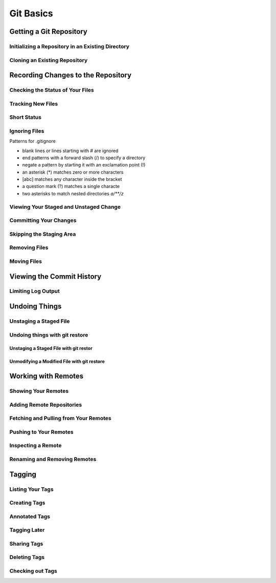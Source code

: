 Git Basics
==========

Getting a Git Repository
------------------------

Initializing a Repository in an Existing Directory
~~~~~~~~~~~~~~~~~~~~~~~~~~~~~~~~~~~~~~~~~~~~~~~~~~

.. glossary::

    ``init``
        start version  control with  Git

Cloning an Existing Repository
~~~~~~~~~~~~~~~~~~~~~~~~~~~~~~

.. glossary::

    ``clone https://github.com/...``
          copy  of  an  existing  Git  reposito

Recording Changes to the Repository
-----------------------------------

Checking the Status of Your Files
~~~~~~~~~~~~~~~~~~~~~~~~~~~~~~~~~

.. glossary::

    ``status``
         determine which files are in which stage

Tracking New Files
~~~~~~~~~~~~~~~~~~

.. glossary::

    ``add ...``
         begin  tracking  a  new  file

Short Status
~~~~~~~~~~~~

.. glossary::

    ``status -s``
          see  your  changes  in  a  more  compact  way

Ignoring Files
~~~~~~~~~~~~~~

Patterns for .gitignore

* blank lines or lines starting with # are ignored
* end patterns with a forward slash (/) to specify a directory
* negate a pattern by starting it with an exclamation point (!)
* an asterisk (*) matches zero or more characters
* [abc] matches any character inside the bracket
* a question mark (?) matches a single characte
* two asterisks to match nested directories `a/**/z`

Viewing Your Staged and Unstaged Change
~~~~~~~~~~~~~~~~~~~~~~~~~~~~~~~~~~~~~~~

.. glossary::

    ``diff``
        see what you’ve changed but not yet staged

    ``diff --staged``
        compare what is in your working directory with what is in your staging area

Committing Your Changes
~~~~~~~~~~~~~~~~~~~~~~~

.. glossary::

    ``commit -m "..."``
         commit changes

Skipping the Staging Area
~~~~~~~~~~~~~~~~~~~~~~~~~

.. glossary::

    ``commit -a -m "..."``
        commit changis without staging
    
Removing Files
~~~~~~~~~~~~~~

.. glossary::

    ``rm ...``
         stages the file’s removal

    ``rm --cached ...``
        remove from staging area accidently staged file 

Moving Files
~~~~~~~~~~~~

.. glossary::

    ``mv file_from file_to``
        renave file and add to stage

Viewing the Commit History
--------------------------

.. glossary::

    ``log``
        lists  the  commits  made  in  that  repository  in  reverse chronological order

    ``log - p``
        Show the patch introduced with each commit.

    ``log --pretty=oneline``
        prints each commit on a single line

Limiting Log Output
~~~~~~~~~~~~~~~~~~~

.. glossary::

    ``log --since=2.weeks``
         list of commits made in the last two week

     ``log -- path/to/file``
         limit the log output to commits that introduced a change to those file

Undoing Things
--------------

.. glossary::

    ``commit --amend``
         amend  last local commit

Unstaging a Staged File
~~~~~~~~~~~~~~~~~~~~~~~

Undoing things with git restore
~~~~~~~~~~~~~~~~~~~~~~~~~~~~~~~

Unstaging a Staged File with git restor
"""""""""""""""""""""""""""""""""""""""

Unmodifying a Modified File with git restore
""""""""""""""""""""""""""""""""""""""""""""

Working with Remotes
--------------------

Showing Your Remotes
~~~~~~~~~~~~~~~~~~~~

Adding Remote Repositories
~~~~~~~~~~~~~~~~~~~~~~~~~~

Fetching and Pulling from Your Remotes
~~~~~~~~~~~~~~~~~~~~~~~~~~~~~~~~~~~~~~

Pushing to Your Remotes
~~~~~~~~~~~~~~~~~~~~~~~

Inspecting a Remote
~~~~~~~~~~~~~~~~~~~

Renaming and Removing Remotes
~~~~~~~~~~~~~~~~~~~~~~~~~~~~~

Tagging
-------

Listing Your Tags
~~~~~~~~~~~~~~~~~

Creating Tags
~~~~~~~~~~~~~

Annotated Tags
~~~~~~~~~~~~~~

Tagging Later
~~~~~~~~~~~~~

Sharing Tags
~~~~~~~~~~~~

Deleting Tags
~~~~~~~~~~~~~

Checking out Tags
~~~~~~~~~~~~~~~~~
